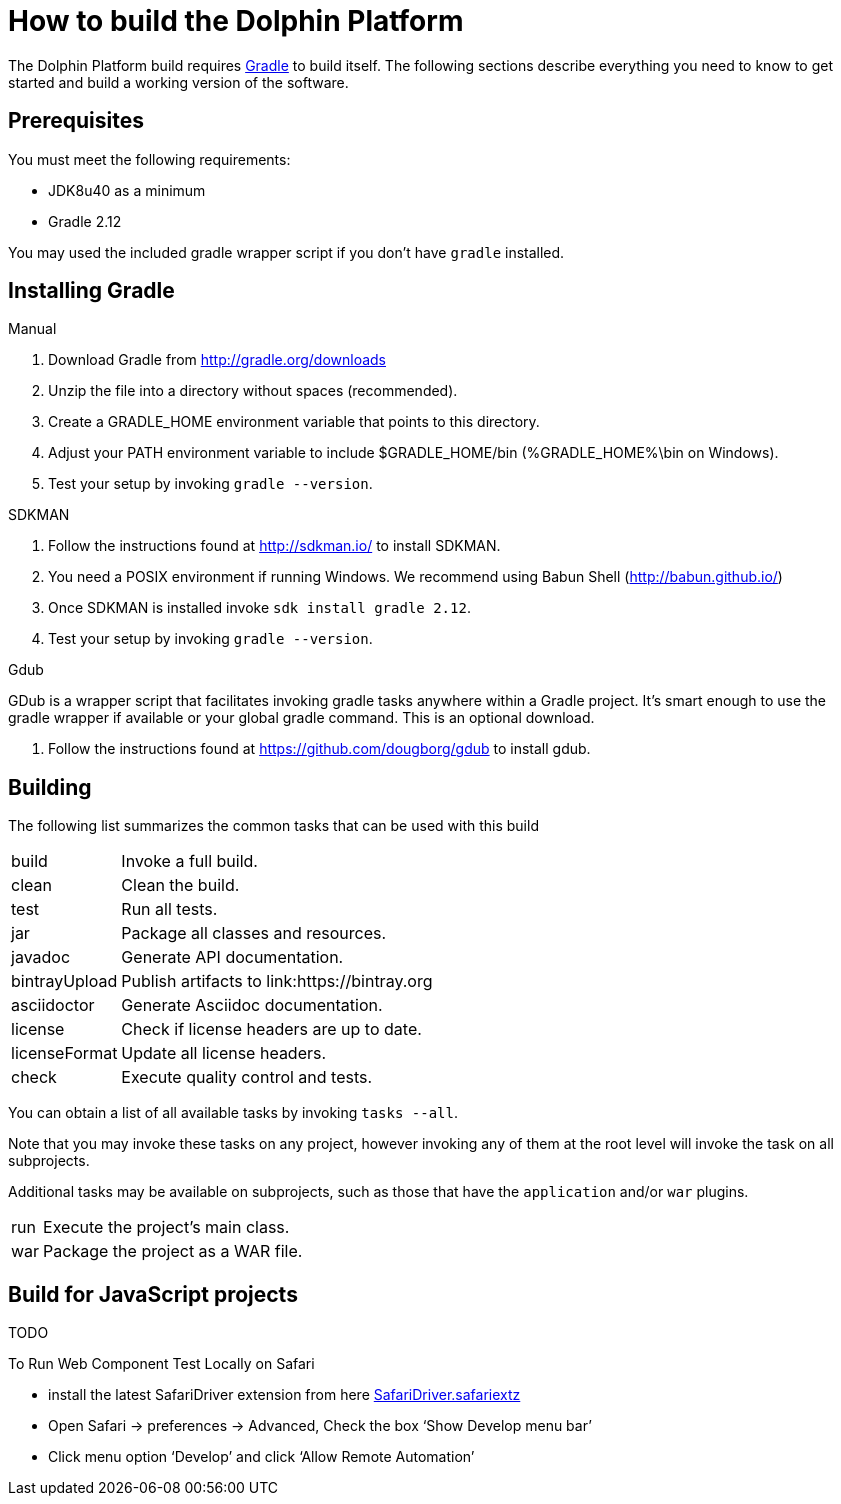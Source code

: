 
= How to build the Dolphin Platform
:gradle-version: 2.12

The Dolphin Platform build requires link:http://gradle.org/[Gradle] to build itself. The following
sections describe everything you need to know to get started and build a working version of the
software.

== Prerequisites

You must meet the following requirements:

 * JDK8u40 as a minimum
 * Gradle {gradle-version}

You may used the included gradle wrapper script if you don't have `gradle` installed.

== Installing Gradle

.Manual

 . Download Gradle from http://gradle.org/downloads
 . Unzip the file into a directory without spaces (recommended).
 . Create a GRADLE_HOME environment variable that points to this directory.
 . Adjust your PATH environment variable to include $GRADLE_HOME/bin (%GRADLE_HOME%\bin on Windows).
 . Test your setup by invoking `gradle --version`.

.SDKMAN

 . Follow the instructions found at http://sdkman.io/ to install SDKMAN.
 . You need a POSIX environment if running Windows. We recommend using Babun Shell (http://babun.github.io/)
 . Once SDKMAN is installed invoke `sdk install gradle {gradle-version}`.
 . Test your setup by invoking `gradle --version`.

.Gdub

GDub is a wrapper script that facilitates invoking gradle tasks anywhere within a Gradle project. It's smart enough
to use the gradle wrapper if available or your global gradle command. This is an optional download.

 . Follow the instructions found at https://github.com/dougborg/gdub to install gdub.

== Building

The following list summarizes the common tasks that can be used with this build

[horizontal]
build:: Invoke a full build.
clean:: Clean the build.
test:: Run all tests.
jar:: Package all classes and resources.
javadoc:: Generate API documentation.
bintrayUpload:: Publish artifacts to link:https://bintray.org
asciidoctor:: Generate Asciidoc documentation.
license:: Check if license headers are up to date.
licenseFormat:: Update all license headers.
check:: Execute quality control and tests.


You can obtain a list of all available tasks by invoking `tasks --all`.

Note that you may invoke these tasks on any project, however invoking any of them at the root level will invoke the task
on all subprojects.

Additional tasks may be available on subprojects, such as those that have the `application` and/or `war` plugins.

[horizontal]
run:: Execute the project's main class.
war:: Package the project as a WAR file.

== Build for JavaScript projects

TODO

To Run Web Component Test Locally on Safari

* install the latest SafariDriver extension from here
http://selenium-release.storage.googleapis.com/2.48/SafariDriver.safariextz[SafariDriver.safariextz]
* Open Safari -> preferences -> Advanced, Check the box ‘Show Develop menu bar’
* Click menu option ‘Develop’ and click ‘Allow Remote Automation’